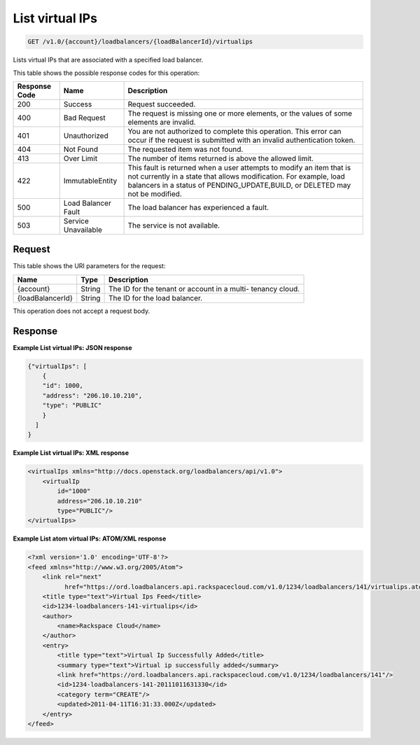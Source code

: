 
.. _get-list-virtual-ips-v1.0-account-loadbalancers-loadbalancerid-virtualips:

List virtual IPs
^^^^^^^^^^^^^^^^^^^^^^^^^^^^^^^^^^^^^^^^^^^^^^^^^^^^^^^^^^^^^^^^^^^^^^^^^^^^^^^^

.. code::

    GET /v1.0/{account}/loadbalancers/{loadBalancerId}/virtualips

Lists virtual IPs that are associated with a specified load balancer.



This table shows the possible response codes for this operation:


+--------------------------+-------------------------+-------------------------+
|Response Code             |Name                     |Description              |
+==========================+=========================+=========================+
|200                       |Success                  |Request succeeded.       |
+--------------------------+-------------------------+-------------------------+
|400                       |Bad Request              |The request is missing   |
|                          |                         |one or more elements, or |
|                          |                         |the values of some       |
|                          |                         |elements are invalid.    |
+--------------------------+-------------------------+-------------------------+
|401                       |Unauthorized             |You are not authorized   |
|                          |                         |to complete this         |
|                          |                         |operation. This error    |
|                          |                         |can occur if the request |
|                          |                         |is submitted with an     |
|                          |                         |invalid authentication   |
|                          |                         |token.                   |
+--------------------------+-------------------------+-------------------------+
|404                       |Not Found                |The requested item was   |
|                          |                         |not found.               |
+--------------------------+-------------------------+-------------------------+
|413                       |Over Limit               |The number of items      |
|                          |                         |returned is above the    |
|                          |                         |allowed limit.           |
+--------------------------+-------------------------+-------------------------+
|422                       |ImmutableEntity          |This fault is returned   |
|                          |                         |when a user attempts to  |
|                          |                         |modify an item that is   |
|                          |                         |not currently in a state |
|                          |                         |that allows              |
|                          |                         |modification. For        |
|                          |                         |example, load balancers  |
|                          |                         |in a status of           |
|                          |                         |PENDING_UPDATE,BUILD, or |
|                          |                         |DELETED may not be       |
|                          |                         |modified.                |
+--------------------------+-------------------------+-------------------------+
|500                       |Load Balancer Fault      |The load balancer has    |
|                          |                         |experienced a fault.     |
+--------------------------+-------------------------+-------------------------+
|503                       |Service Unavailable      |The service is not       |
|                          |                         |available.               |
+--------------------------+-------------------------+-------------------------+


Request
""""""""""""""""




This table shows the URI parameters for the request:

+--------------------------+-------------------------+-------------------------+
|Name                      |Type                     |Description              |
+==========================+=========================+=========================+
|{account}                 |String                   |The ID for the tenant or |
|                          |                         |account in a multi-      |
|                          |                         |tenancy cloud.           |
+--------------------------+-------------------------+-------------------------+
|{loadBalancerId}          |String                   |The ID for the load      |
|                          |                         |balancer.                |
+--------------------------+-------------------------+-------------------------+





This operation does not accept a request body.




Response
""""""""""""""""










**Example List virtual IPs: JSON response**


.. code::

    {"virtualIps": [
        {
        "id": 1000,
        "address": "206.10.10.210",
        "type": "PUBLIC"
        }
      ]
    }


**Example List virtual IPs: XML response**


.. code::

    <virtualIps xmlns="http://docs.openstack.org/loadbalancers/api/v1.0">
        <virtualIp
            id="1000"
            address="206.10.10.210"
            type="PUBLIC"/>
    </virtualIps>


**Example List atom virtual IPs: ATOM/XML response**


.. code::

    <?xml version='1.0' encoding='UTF-8'?>
    <feed xmlns="http://www.w3.org/2005/Atom">
        <link rel="next"
              href="https://ord.loadbalancers.api.rackspacecloud.com/v1.0/1234/loadbalancers/141/virtualips.atom?page=2"/>
        <title type="text">Virtual Ips Feed</title>
        <id>1234-loadbalancers-141-virtualips</id>
        <author>
            <name>Rackspace Cloud</name>
        </author>
        <entry>
            <title type="text">Virtual Ip Successfully Added</title>
            <summary type="text">Virtual ip successfully added</summary>
            <link href="https://ord.loadbalancers.api.rackspacecloud.com/v1.0/1234/loadbalancers/141"/>
            <id>1234-loadbalancers-141-20111011631330</id>
            <category term="CREATE"/>
            <updated>2011-04-11T16:31:33.000Z</updated>
        </entry>
    </feed>


